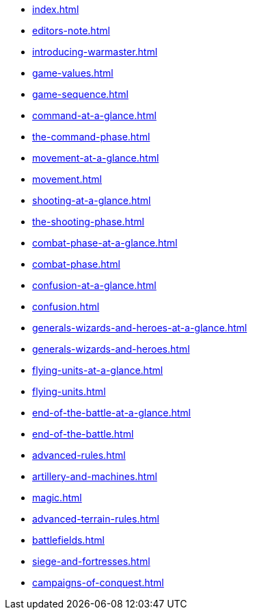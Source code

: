 * xref:index.adoc[]
* xref:editors-note.adoc[]
* xref:introducing-warmaster.adoc[]
* xref:game-values.adoc[]
* xref:game-sequence.adoc[]
* xref:command-at-a-glance.adoc[]
* xref:the-command-phase.adoc[]
* xref:movement-at-a-glance.adoc[]
* xref:movement.adoc[]
* xref:shooting-at-a-glance.adoc[]
* xref:the-shooting-phase.adoc[]
* xref:combat-phase-at-a-glance.adoc[]
* xref:combat-phase.adoc[]
* xref:confusion-at-a-glance.adoc[]
* xref:confusion.adoc[]
* xref:generals-wizards-and-heroes-at-a-glance.adoc[]
* xref:generals-wizards-and-heroes.adoc[]
* xref:flying-units-at-a-glance.adoc[]
* xref:flying-units.adoc[]
* xref:end-of-the-battle-at-a-glance.adoc[]
* xref:end-of-the-battle.adoc[]
* xref:advanced-rules.adoc[]
* xref:artillery-and-machines.adoc[]
* xref:magic.adoc[]
* xref:advanced-terrain-rules.adoc[]
* xref:battlefields.adoc[]
* xref:siege-and-fortresses.adoc[]
* xref:campaigns-of-conquest.adoc[]
